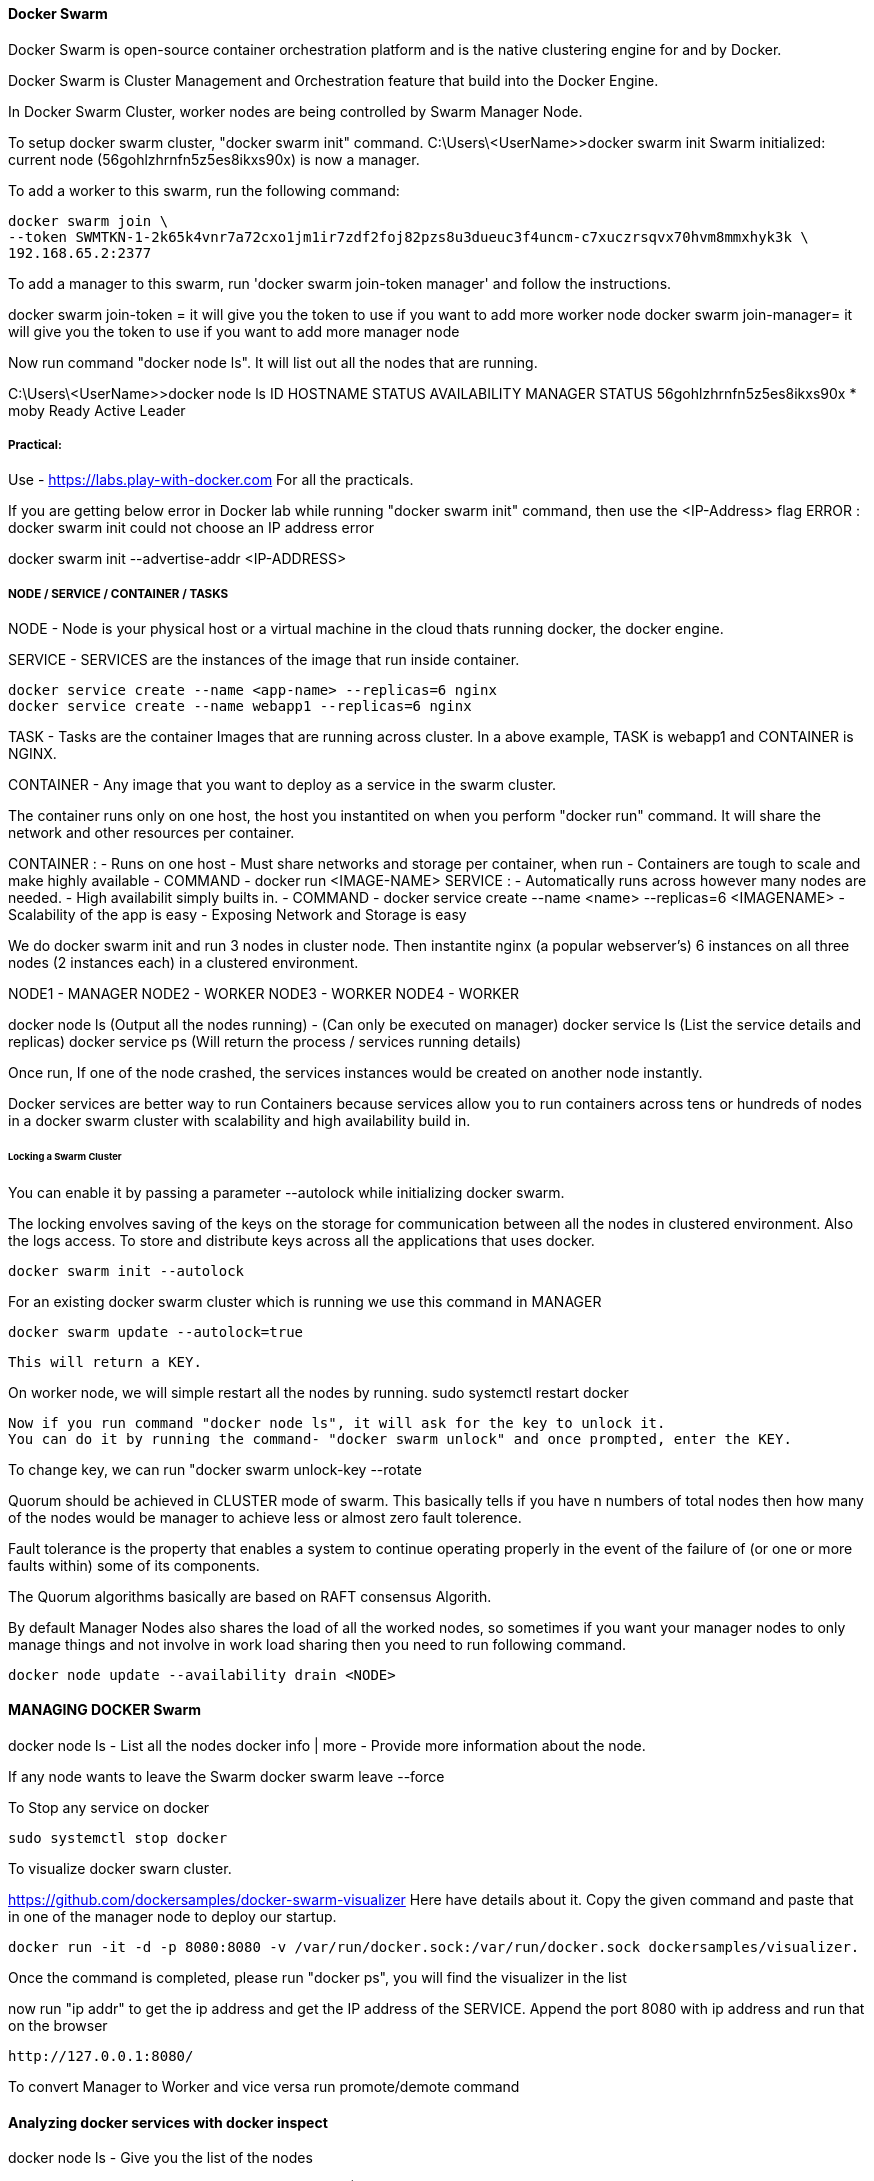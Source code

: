
==== Docker Swarm
Docker Swarm is open-source container orchestration platform and is the native clustering engine for and by Docker.

Docker Swarm is Cluster Management and Orchestration feature that build into the Docker Engine.

In Docker Swarm Cluster, worker nodes are being controlled by Swarm Manager Node.


To setup docker swarm cluster, "docker swarm init" command.
C:\Users\<UserName>>docker swarm init
Swarm initialized: current node (56gohlzhrnfn5z5es8ikxs90x) is now a manager.

To add a worker to this swarm, run the following command:

    docker swarm join \
    --token SWMTKN-1-2k65k4vnr7a72cxo1jm1ir7zdf2foj82pzs8u3dueuc3f4uncm-c7xuczrsqvx70hvm8mmxhyk3k \
    192.168.65.2:2377

To add a manager to this swarm, run 'docker swarm join-token manager' and follow the instructions.


docker swarm join-token  = it will give you the token to use if you want to add more worker node
docker swarm join-manager= it will give you the token to use if you want to add more manager node

Now run command "docker node ls". It will list out all the nodes that are running.

C:\Users\<UserName>>docker node ls
ID                           HOSTNAME  STATUS  AVAILABILITY  MANAGER STATUS
56gohlzhrnfn5z5es8ikxs90x *  moby      Ready   Active        Leader



===== Practical:

Use - https://labs.play-with-docker.com
For all the practicals.

If you are getting below error in Docker lab while running "docker swarm init" command, then use the <IP-Address> flag
ERROR : docker swarm init could not choose an IP address error

docker swarm init --advertise-addr <IP-ADDRESS>


===== NODE / SERVICE / CONTAINER / TASKS

NODE - Node is your physical host or a virtual machine in the cloud thats running docker, the docker engine.

SERVICE - SERVICES are the instances of the image that run inside container.

    docker service create --name <app-name> --replicas=6 nginx
    docker service create --name webapp1 --replicas=6 nginx

TASK - Tasks are the container Images that are running across cluster. In a above example, TASK is  
webapp1 and CONTAINER is NGINX.

CONTAINER - Any image that you want to deploy as a service in the swarm cluster.

The container runs only on one host, the host you instantited on when you perform "docker run" command.
It will share the network and other resources per container.

CONTAINER :
    - Runs on one host
    - Must share networks and storage per container, when run
    - Containers are tough to scale and make highly available
    - COMMAND - docker run <IMAGE-NAME>
SERVICE : 
    - Automatically runs across however many nodes are needed.
    - High availabilit simply builts in.
    - COMMAND - docker service create --name <name> --replicas=6 <IMAGENAME>
    - Scalability of the app is easy
    - Exposing Network and Storage is easy


We do docker swarm init and run 3 nodes in cluster node. Then instantite nginx (a popular webserver's) 6 instances 
on all three nodes (2 instances each) in a clustered environment.

NODE1 - MANAGER  
NODE2 - WORKER 
NODE3 - WORKER
NODE4 - WORKER

docker node ls (Output all the nodes running) - (Can only be executed on manager)
docker service ls (List the service details and replicas)
docker service ps (Will return the process / services running details)

Once run, If one of the node crashed, the services instances would be created on another node instantly.


Docker services are better way to run Containers because services allow you to run containers across 
tens or hundreds of nodes in a docker swarm cluster with scalability and high availability build in.



====== Locking a Swarm Cluster 
You can enable it by passing a parameter --autolock while initializing docker swarm.

The locking envolves saving of the keys on the storage for communication between all the nodes in clustered environment.
Also the logs access. To store and distribute keys across all the applications that uses docker.

    docker swarm init --autolock

For an existing docker swarm cluster which is running we use this command in MANAGER 

    docker swarm update --autolock=true 

    This will return a KEY. 


On worker node, we will simple restart all the nodes by running.
    sudo systemctl restart docker

    Now if you run command "docker node ls", it will ask for the key to unlock it.
    You can do it by running the command- "docker swarm unlock" and once prompted, enter the KEY.

To change key, we can run "docker swarm unlock-key --rotate


Quorum should be achieved in CLUSTER mode of swarm. This basically tells if you have n numbers of total nodes
then how many of the nodes would be manager to achieve less or almost zero fault tolerence.

Fault tolerance is the property that enables a system to continue operating properly in the event of the failure of 
(or one or more faults within) some of its components.

The Quorum algorithms basically are based on RAFT consensus Algorith.

By default Manager Nodes also shares the load of all the worked nodes, so sometimes 
if you want your manager nodes to only manage things and not involve in work load sharing then 
you need to run following command.

    docker node update --availability drain <NODE>



==== MANAGING DOCKER Swarm


docker node ls - List all the nodes 
docker info | more - Provide more information about the node.

If any node wants to leave the Swarm
    docker swarm leave --force

To Stop any service on docker
 
    sudo systemctl stop docker

To visualize docker swarn cluster.

https://github.com/dockersamples/docker-swarm-visualizer
Here have details about it. Copy the given command and paste that in one of the manager node to deploy our startup.

    docker run -it -d -p 8080:8080 -v /var/run/docker.sock:/var/run/docker.sock dockersamples/visualizer.

Once the command is completed, please run "docker ps", you will find the visualizer in the list

now run "ip addr" to get the ip address and get the IP address of the SERVICE. Append the port 8080 with ip address
and run that on the browser 
    
    http://127.0.0.1:8080/

To convert Manager to Worker and vice versa run promote/demote command


==== Analyzing docker services with docker inspect

docker node ls - Give you the list of the nodes

Now run "docker inspect <nodename>/containerID | more"

To get specific field details you can do grep

    docker inspect <nodename>/containerID | grep Replicas

    docker inspect <containerID> | grep IPAddress




=== STACK 

A Service defines one or more instances of a single image deployed on one or more machines (described 
by one entry in the services part of the docker-compose.yaml files).

A Stack defines a group of heterogeneous services (described by the whole yaml file).

A stack is a group of interrelated services that share dependencies, and can be orchestrated and scaled 
together. A single stack is capable of defining and coordinating the functionality of an entire 
application (though very complex applications may want to use multiple stacks).

To implement stack, first we need to create docker-composer.yml file and add all the details in it.
Once done we need to run "the stack. 

docker stack deploy -c docker-compose.yml <stackname>

docker stack ls (List out all the stacks/services delpoyed)

To modify stack (To modify number of replicas, no of instances, resourece allocation, network and storage Configuration):

    docker service ls
    docker service update --replicas=20 <service-name> (Dynmically, without updating compose file) - One way

Or Go to docker stack yml file and save. once done, run 
        
    docker stack deploy -c docker-compose.yml <stackname>

    docker service ps <SERVICE/STACK_NAME>

    docker service update - can be used to update the network port or other settings of the deployed service

==== Replicated v/s global services 

You can define the mode of the service at the time of service Creation

    docker service create --mode = global  

It will deploye one task/service every node (One node can have multiple containers) for example- virus scanning, agent scanning

    docker service create --mode = replicated 



==== LOGS 
    
    docker service logs

    docker service create --name <name-of-service> -p<incomingport>:<outboundport> <imagename>
    docker service create --name test-server -p8080:80 httpd

    docker service ls

    docker service logs <service-name>

    DOCKER CONTAINER NETWROKING MODEL.. ?? //NEED to READ 
    

    https://github.com/Evalle/DCA/blob/master/README.md#domain-1-orchestration-25-of-exam
        

=== Domain 1: Orchestration (25% of exam)

Complete the setup of a swarm mode cluster, with managers and worker nodes
Initializing SWARM container        
    $ docker swarm init --advertise-addr <MANAGER-IP>
  
    $ docker swarm join \
        --token  SWMTKN-1-49nj1cmql0jkz5s954yi3oex3nedyz0fb0xx14ie39trti4wxv-8vxv8rssmk743ojnwacrr2e7c \
        192.168.99.100:2377   

    $ docker swarm join-token worker (It will return token details to join as a worker)

    $ docker swarm join-token manager  (It will return token details to join as a manager)

    $ docker service create --replicas 1 --name helloworld alpine ping docker.com
        (To create and deploy service on Docker Container with replicas )


Publish a port for a service

    $ $ docker service create \
            --name <SERVICE-NAME> \
            --publish published=<PUBLISHED-PORT>,target=<CONTAINER-PORT> \
            <IMAGE>

    $ docker service inspect helloworld

Run docker service ps <SERVICE-ID> to see which nodes are running the service
    $ docker service ps helloworld

Run the following command to change the desired state of the service running in the swarm:

    $ docker service scale <SERVICE-ID>=<NUMBER-OF-TASKS>
    
    $ docker service scale helloworld=5 helloworld scaled to 5

    $ docker node update --label-add foo --label-add bar=baz node-1

    $ docker node promote node-3 node-2 (Worker to Manager Node )

    $ docker node demote node-3 node-2 (Manager to Worker Node)

    $ docker swarm leave

    $ docker node update --availability drain <NODE>


==== State the differences between running a container vs running a service
https://stackoverflow.com/questions/43408493/what-is-the-difference-between-docker-service-and-docker-container/43408904#43408904
   
===== Demonstrate steps to lock a swarm cluster
        
    $ docker swarm init --autolock
    $ docker swarm update --autolock=true
    $ docker swarm update --autolock=false
    $ docker swarm unlock-key
    $ docker swarm unlock-key --rotate
    
Extend the instructions to run individual containers into running services under swarm
Interpret the output of "docker inspect" commands
   
    
===== Convert an application deployment into a stack file using a YAML compose file with "docker stack deploy"

Docker File command SEQ : FROM --> WORKDIR --> COPY --> RUN --> EXPOSE --> ENV --> CMD 
    
    # Use an official Python runtime as a parent image
    FROM python:2.7-slim

    # Set the working directory to /app
    WORKDIR /app

    # Copy the current directory contents into the container at /app
    COPY . /app

    # Install any needed packages specified in requirements.txt
    RUN pip install --trusted-host pypi.python.org -r requirements.txt

    # Make port 80 available to the world outside this container
    EXPOSE 80

    # Define environment variable
    ENV NAME World

    # Run app.py when the container launches
    CMD ["python", "app.py"]


Docker File Build command :
    docker build --tag=friendlyhello .

For DNS Settigs :
    You can edit (or create) the configuration file at /etc/docker/daemon.json with the dns key 

To RUN:
    docker run -p 4000:80 friendlyhello


    $ docker login

SYNTAX:
    $ docker tag <image-name> <username>/<repository>:<tag>

EXAMPLE:
    $ docker tag friendlyhello gordon/get-started:part2

    $ docker push username/repository:tag

    $ docker run -p 4000:80 username/repository:tag

    $ docker stack deploy -c docker-compose.yml getstartedlab


==== Manipulate a running stack of services
        
    
===== Increase number of replicas
        
    $ docker service scale SERVICE=REPLICAS [SERVICE=REPLICAS...]

    $ docker service create --mode global --name backend backend:latest

    $ docker service scale frontend=50

    $ docker service ls --filter name=frontend


You can also scale a service using the docker service update command. The following commands are equivalent:

    $ docker service scale frontend=50
    $ docker service update --replicas=50 frontend


===== Docker Service Create 
            
    $ docker service create --name my-service -p 8080:80 nginx:alpine

    $ docker service update --replicas=3 my-service

    $ docker service rollback my-service


===== Illustrate running a replicated vs global service
    Mount volumes
    Add networks, publish ports
    Identify the steps needed to troubleshoot a service not deploying
    Apply node labels to demonstrate placement of tasks
    Sketch how a Dockerized application communicates with legacy systems
    Paraphrase the importance of quorum in a swarm cluster
    Demonstrate the usage of templates with "docker service create"



===== Other Details  
Open protocols and ports between the hosts
The following ports must be available. On some systems, these ports are open by default.
TCP port 2377 for cluster management communications
TCP and UDP port 7946 for communication among nodes
UDP port 4789 for overlay network traffic
If you plan on creating an overlay network with encryption (--opt encrypted), 
you also need to ensure ip protocol 50 (ESP) traffic is allowed



The swarm manager uses ingress load balancing to expose the services you want to make available 
externally to the swarm. The swarm manager can automatically assign the service a PublishedPort 
or you can configure a PublishedPort for the service. You can specify any unused port. 
If you do not specify a port, the swarm manager assigns the service a port in the 30000-32767 range.

An N manager cluster tolerates the loss of at most (N-1)/2 managers.

Worker nodes don’t participate in the Raft distributed state, make scheduling decisions, 
or serve the swarm mode HTTP API.

